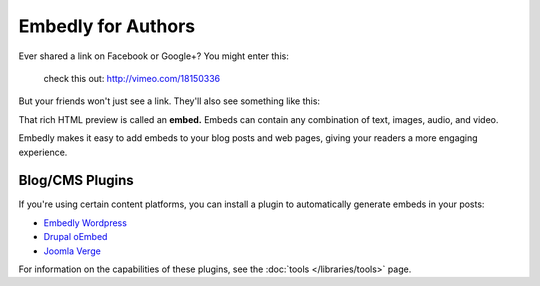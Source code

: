 Embedly for Authors
===================

.. raw:: html

    <p class="preface">This page is a summary of the tools Embedly
    provides for bloggers and other authors who want to use Embedly without
    writing code. Developers who want finer-grained access to the Embedly API
    should start with the <a href="/docs/tutorials/start">Getting Started</a>
    tutorial.</p>

Ever shared a link on Facebook or Google+? You might enter this:

    check this out: http://vimeo.com/18150336

But your friends won't just see a link. They'll also see something like this:

.. raw:: html

    <div class='example-frame' style='width:500px;'>
    <iframe src='http://player.vimeo.com/video/18150336' width='500' height='281' frameborder='0' webkitallowfullscreen mozallowfullscreen allowfullscreen></iframe>
    <p style='width:500px; margin:0.5em 0; font-size:0.9em; text-align:justify; line-height:1.1; color:#333'>The Need 4 Speed: The Art of Flight A collection of shots from flights made during the 2009-2010 season by the talented group of wingsuit basejumpers, while flying the V3, Hybrid LD2/Trango rigs and testing several new V-series wingsuit prototypes around Europe. Feel the need. The need for speed!</p>
    </div>

That rich HTML preview is called an **embed.** Embeds can contain any combination of text, images, audio, and video.

Embedly makes it easy to add embeds to your blog posts and web pages, giving
your readers a more engaging experience.

Blog/CMS Plugins
----------------

If you're using certain content platforms, you can install a plugin to
automatically generate embeds in your posts:

* `Embedly Wordpress <http://wordpress.org/extend/plugins/embedly/>`_
* `Drupal oEmbed <http://drupal.org/project/oembed>`_
* `Joomla Verge <Embedly: http://extensions.joomla.org/extensions/social-web/social-channels-display/13556>`_

For information on the capabilities of these plugins, see the
:doc:`tools </libraries/tools>` page.

